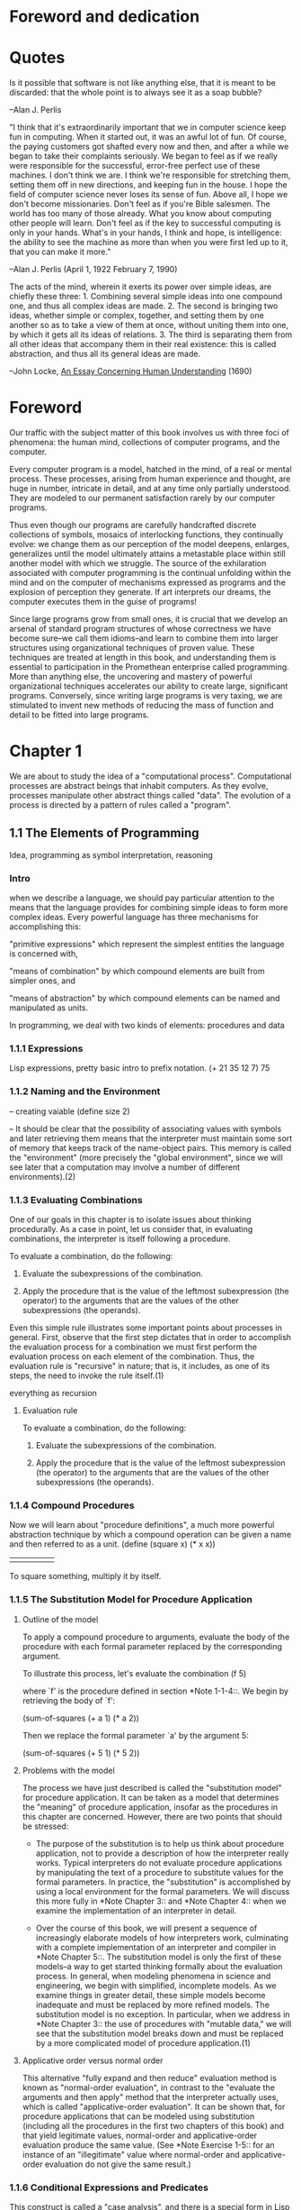 * Foreword and dedication

* Quotes
     Is it possible that software is not like anything else, that it is
     meant to be discarded: that the whole point is to always see it as
     a soap bubble?

     --Alan J. Perlis

    "I think that it's extraordinarily important that we in computer
    science keep fun in computing.  When it started out, it was an
    awful lot of fun.  Of course, the paying customers got shafted
    every now and then, and after a while we began to take their
    complaints seriously.  We began to feel as if we really were
    responsible for the successful, error-free perfect use of these
    machines.  I don't think we are.  I think we're responsible for
    stretching them, setting them off in new directions, and keeping
    fun in the house.  I hope the field of computer science never
    loses its sense of fun.  Above all, I hope we don't become
    missionaries.  Don't feel as if you're Bible salesmen.  The world
    has too many of those already.  What you know about computing
    other people will learn.  Don't feel as if the key to successful
    computing is only in your hands.  What's in your hands, I think
    and hope, is intelligence: the ability to see the machine as more
    than when you were first led up to it, that you can make it more."

      --Alan J. Perlis (April 1, 1922  February 7, 1990)

      The acts of the mind, wherein it exerts its power over simple
      ideas, are chiefly these three: 1. Combining several simple ideas
      into one compound one, and thus all complex ideas are made.  2.
      The second is bringing two ideas, whether simple or complex,
      together, and setting them by one another so as to take a view of
      them at once, without uniting them into one, by which it gets all
      its ideas of relations.  3.  The third is separating them from all
      other ideas that accompany them in their real existence: this is
      called abstraction, and thus all its general ideas are made.

      --John Locke, _An Essay Concerning Human Understanding_ (1690)


* Foreword
   Our traffic with the subject matter of this book involves us with three foci of phenomena: the human mind, collections of computer programs, and the computer.  

   Every computer program is a model, hatched in the mind, of a real or mental process. These processes, arising from human experience and thought, are huge in number, intricate in detail, and at any time only partially understood. They are modeled to our permanent satisfaction rarely by our computer programs.

  Thus even though our programs are carefully handcrafted discrete collections of symbols, mosaics of interlocking functions, they continually evolve: we change them as our perception of the model deepens, enlarges, generalizes until the model ultimately attains a metastable place within still another model with which we struggle.  The source of the exhilaration associated with computer programming is the continual unfolding within the mind and on the computer of mechanisms expressed as programs and the explosion of perception they generate.  If art interprets our dreams, the computer executes them in the guise of programs!

   Since large programs grow from small ones, it is crucial that we develop an arsenal of standard program structures of whose correctness we have become sure--we call them idioms--and learn to combine them into larger structures using organizational techniques of proven value.  These techniques are treated at length in this book, and understanding them is essential to participation in the Promethean enterprise called programming.  More than anything else, the uncovering and mastery of powerful organizational techniques accelerates our ability to create large, significant programs.  Conversely, since writing large programs is very taxing, we are stimulated to invent new methods of reducing the mass of function and detail to be fitted into large programs.
   
   
* Chapter 1
   We are about to study the idea of a "computational process".
Computational processes are abstract beings that inhabit computers.  As
they evolve, processes manipulate other abstract things called "data".
The evolution of a process is directed by a pattern of rules called a "program".

** 1.1 The Elements of Programming
   Idea, programming as symbol interpretation, reasoning
*** Intro
 when we describe a language, we should pay particular attention to the
 means that the language provides for combining simple ideas to form
 more complex ideas.  Every powerful language has three mechanisms for
 accomplishing this:

 "primitive expressions"
      which represent the simplest entities the language is concerned
      with,

 "means of combination"
      by which compound elements are built from simpler ones, and

 "means of abstraction"
      by which compound elements can be named and manipulated as units.

   In programming, we deal with two kinds of elements: procedures and data

*** 1.1.1 Expressions
Lisp expressions, pretty basic intro to prefix notation.
     (+ 21 35 12 7)
     75

*** 1.1.2 Naming and the Environment
    -- creating vaiable
     (define size 2)

   -- It should be clear that the possibility of associating values with
symbols and later retrieving them means that the interpreter must
maintain some sort of memory that keeps track of the name-object pairs.
This memory is called the "environment" (more precisely the "global
environment", since we will see later that a computation may involve a
number of different environments).(2)

*** 1.1.3 Evaluating Combinations
    
One of our goals in this chapter is to isolate issues about thinking
procedurally.  As a case in point, let us consider that, in evaluating
combinations, the interpreter is itself following a procedure.

     To evaluate a combination, do the following:

       1. Evaluate the subexpressions of the combination.

       2. Apply the procedure that is the value of the leftmost
          subexpression (the operator) to the arguments that are the
          values of the other subexpressions (the operands).


   Even this simple rule illustrates some important points about
processes in general.  First, observe that the first step dictates that
in order to accomplish the evaluation process for a combination we must
first perform the evaluation process on each element of the
combination.  Thus, the evaluation rule is "recursive" in nature; that
is, it includes, as one of its steps, the need to invoke the rule
itself.(1)

everything as recursion

**** Evaluation rule
     To evaluate a combination, do the following:

       1. Evaluate the subexpressions of the combination.

       2. Apply the procedure that is the value of the leftmost
          subexpression (the operator) to the arguments that are the
          values of the other subexpressions (the operands).
*** 1.1.4 Compound Procedures
   Now we will learn about "procedure definitions", a much more powerful
abstraction technique by which a compound operation can be given a name
and then referred to as a unit.
     (define (square    x)         (*      x         x))
       |        |       |           |      |         |
      To     square  something,  multiply  it  by  itself.
*** 1.1.5 The Substitution Model for Procedure Application
**** Outline of the model
     To apply a compound procedure to arguments, evaluate the body of
     the procedure with each formal parameter replaced by the
     corresponding argument.

   To illustrate this process, let's evaluate the combination
     (f 5)

where `f' is the procedure defined in section *Note 1-1-4::.  We begin
by retrieving the body of `f':

     (sum-of-squares (+ a 1) (* a 2))

   Then we replace the formal parameter `a' by the argument 5:

     (sum-of-squares (+ 5 1) (* 5 2))

**** Problems with the model

The process we have just described is called the "substitution model" for procedure application.  It can be taken as a model that determines
the "meaning" of procedure application, insofar as the procedures in
this chapter are concerned.  However, there are two points that should
be stressed:

   * The purpose of the substitution is to help us think about procedure
     application, not to provide a description of how the interpreter
     really works.  Typical interpreters do not evaluate procedure
     applications by manipulating the text of a procedure to substitute
     values for the formal parameters.  In practice, the "substitution"
     is accomplished by using a local environment for the formal
     parameters.  We will discuss this more fully in *Note Chapter 3::
     and *Note Chapter 4:: when we examine the implementation of an
     interpreter in detail.

   * Over the course of this book, we will present a sequence of
     increasingly elaborate models of how interpreters work,
     culminating with a complete implementation of an interpreter and
     compiler in *Note Chapter 5::.  The substitution model is only the
     first of these models--a way to get started thinking formally
     about the evaluation process.  In general, when modeling phenomena
     in science and engineering, we begin with simplified, incomplete
     models.  As we examine things in greater detail, these simple
     models become inadequate and must be replaced by more refined
     models.  The substitution model is no exception.  In particular,
     when we address in *Note Chapter 3:: the use of procedures with
     "mutable data," we will see that the substitution model breaks
     down and must be replaced by a more complicated model of procedure
     application.(1)

**** Applicative order versus normal order

   This alternative "fully expand and then reduce" evaluation method is
known as "normal-order evaluation", in contrast to the "evaluate the
arguments and then apply" method that the interpreter actually uses,
which is called "applicative-order evaluation".  It can be shown that,
for procedure applications that can be modeled using substitution
(including all the procedures in the first two chapters of this book)
and that yield legitimate values, normal-order and applicative-order
evaluation produce the same value.  (See *Note Exercise 1-5:: for an
instance of an "illegitimate" value where normal-order and
applicative-order evaluation do not give the same result.)
*** 1.1.6 Conditional Expressions and Predicates
   This construct is called a "case analysis", and there is a special
form in Lisp for notating such a case analysis.  It is called `cond'
(which stands for "conditional"), and it is used as follows:

     (define (abs x)
       (cond ((> x 0) x)
             ((= x 0) 0)
             ((< x 0) (- x))))

   The general form of a conditional expression is

     (cond (<P1> <E1>)
           (<P2> <E2>)
           ...
           (<PN> <EN>))

consisting of the symbol `cond' followed by parenthesized pairs of
expressions

     (<P> <E>)

called "clauses". The first expression in each pair is a "predicate"--that
is, an expression whose value is interpreted as either true or false.(1)
